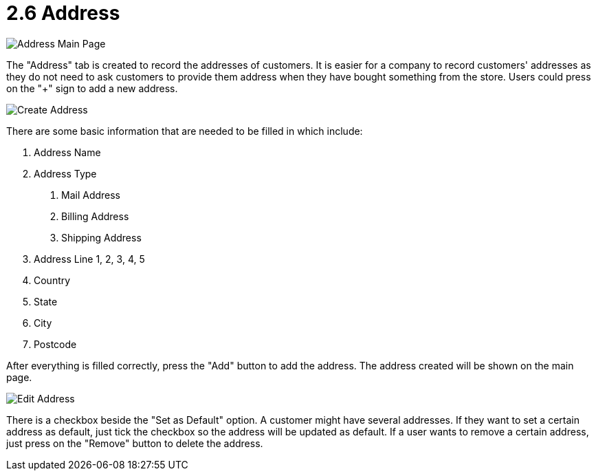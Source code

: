 [#h3_customer_maintenance_address]
= 2.6 Address

image::address-mainpage.png[Address Main Page, align = "center"]

The "Address" tab is created to record the addresses of customers. It is easier for a company to record customers' addresses as they do not need to ask customers to provide them address when they have bought something from the store. Users could press on the "+" sign to add a new address. 

image::create-address.png[Create Address, align = "center"]

There are some basic information that are needed to be filled in which include:

1. Address Name
2. Address Type
    a. Mail Address
    b. Billing Address
    c. Shipping Address
3. Address Line 1, 2, 3, 4, 5
4. Country
5. State
6. City
7. Postcode

After everything is filled correctly, press the "Add" button to add the address. The address created will be shown on the main page. 

image::edit-address.png[Edit Address, align = "center"]

There is a checkbox beside the "Set as Default" option. A customer might have several addresses. If they want to set a certain address as default, just tick the checkbox so the address will be updated as default. If a user wants to remove a certain address, just press on the "Remove" button to delete the address. 
